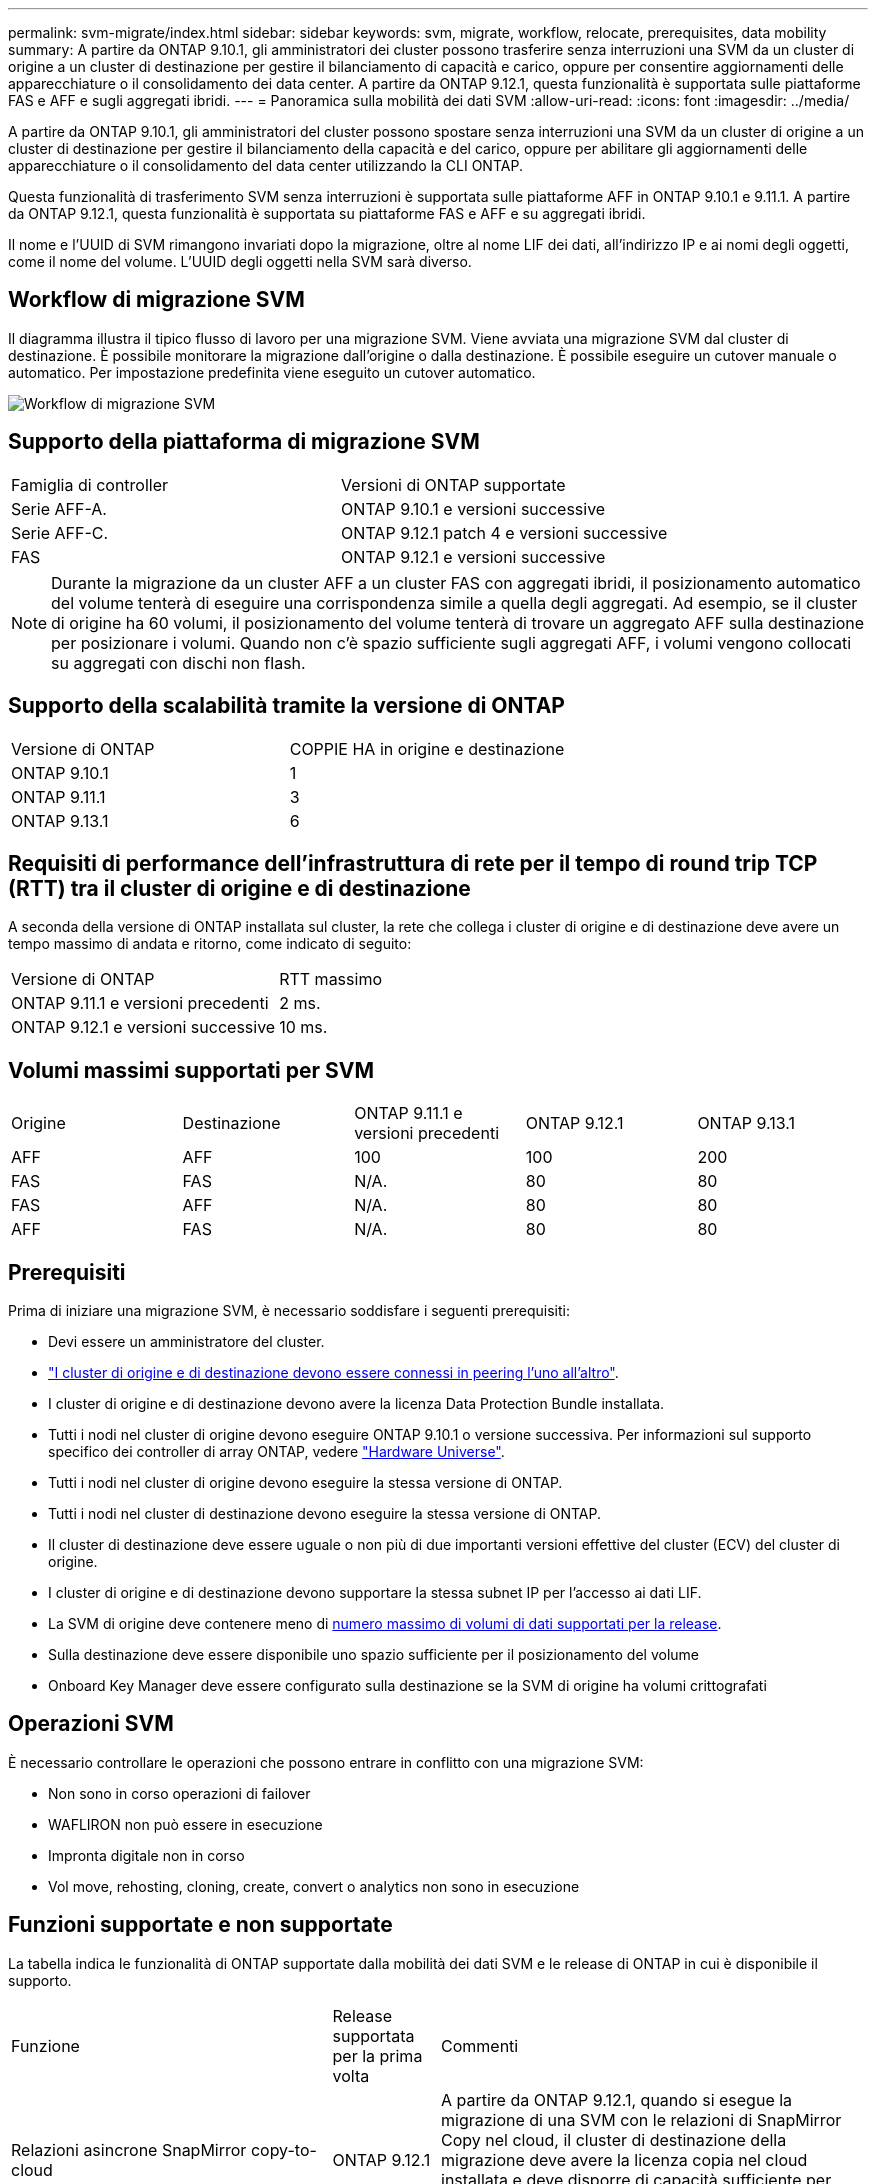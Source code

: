 ---
permalink: svm-migrate/index.html 
sidebar: sidebar 
keywords: svm, migrate, workflow, relocate, prerequisites, data mobility 
summary: A partire da ONTAP 9.10.1, gli amministratori dei cluster possono trasferire senza interruzioni una SVM da un cluster di origine a un cluster di destinazione per gestire il bilanciamento di capacità e carico, oppure per consentire aggiornamenti delle apparecchiature o il consolidamento dei data center. A partire da ONTAP 9.12.1, questa funzionalità è supportata sulle piattaforme FAS e AFF e sugli aggregati ibridi. 
---
= Panoramica sulla mobilità dei dati SVM
:allow-uri-read: 
:icons: font
:imagesdir: ../media/


[role="lead"]
A partire da ONTAP 9.10.1, gli amministratori del cluster possono spostare senza interruzioni una SVM da un cluster di origine a un cluster di destinazione per gestire il bilanciamento della capacità e del carico, oppure per abilitare gli aggiornamenti delle apparecchiature o il consolidamento del data center utilizzando la CLI ONTAP.

Questa funzionalità di trasferimento SVM senza interruzioni è supportata sulle piattaforme AFF in ONTAP 9.10.1 e 9.11.1. A partire da ONTAP 9.12.1, questa funzionalità è supportata su piattaforme FAS e AFF e su aggregati ibridi.

Il nome e l'UUID di SVM rimangono invariati dopo la migrazione, oltre al nome LIF dei dati, all'indirizzo IP e ai nomi degli oggetti, come il nome del volume. L'UUID degli oggetti nella SVM sarà diverso.



== Workflow di migrazione SVM

Il diagramma illustra il tipico flusso di lavoro per una migrazione SVM. Viene avviata una migrazione SVM dal cluster di destinazione. È possibile monitorare la migrazione dall'origine o dalla destinazione. È possibile eseguire un cutover manuale o automatico. Per impostazione predefinita viene eseguito un cutover automatico.

image::../media/workflow_svm_migrate.gif[Workflow di migrazione SVM]



== Supporto della piattaforma di migrazione SVM

[cols="1,1"]
|===


| Famiglia di controller | Versioni di ONTAP supportate 


| Serie AFF-A. | ONTAP 9.10.1 e versioni successive 


| Serie AFF-C. | ONTAP 9.12.1 patch 4 e versioni successive 


| FAS | ONTAP 9.12.1 e versioni successive 
|===

NOTE: Durante la migrazione da un cluster AFF a un cluster FAS con aggregati ibridi, il posizionamento automatico del volume tenterà di eseguire una corrispondenza simile a quella degli aggregati. Ad esempio, se il cluster di origine ha 60 volumi, il posizionamento del volume tenterà di trovare un aggregato AFF sulla destinazione per posizionare i volumi. Quando non c'è spazio sufficiente sugli aggregati AFF, i volumi vengono collocati su aggregati con dischi non flash.



== Supporto della scalabilità tramite la versione di ONTAP

[cols="1,1"]
|===


| Versione di ONTAP | COPPIE HA in origine e destinazione 


| ONTAP 9.10.1 | 1 


| ONTAP 9.11.1 | 3 


| ONTAP 9.13.1 | 6 
|===


== Requisiti di performance dell'infrastruttura di rete per il tempo di round trip TCP (RTT) tra il cluster di origine e di destinazione

A seconda della versione di ONTAP installata sul cluster, la rete che collega i cluster di origine e di destinazione deve avere un tempo massimo di andata e ritorno, come indicato di seguito:

|===


| Versione di ONTAP | RTT massimo 


| ONTAP 9.11.1 e versioni precedenti | 2 ms. 


| ONTAP 9.12.1 e versioni successive | 10 ms. 
|===


== Volumi massimi supportati per SVM

[cols="1,1,1,1,1"]
|===


| Origine | Destinazione | ONTAP 9.11.1 e versioni precedenti | ONTAP 9.12.1 | ONTAP 9.13.1 


| AFF | AFF | 100 | 100 | 200 


| FAS | FAS | N/A. | 80 | 80 


| FAS | AFF | N/A. | 80 | 80 


| AFF | FAS | N/A. | 80 | 80 
|===


== Prerequisiti

Prima di iniziare una migrazione SVM, è necessario soddisfare i seguenti prerequisiti:

* Devi essere un amministratore del cluster.
* link:https://docs.netapp.com/us-en/ontap/peering/create-cluster-relationship-93-later-task.html["I cluster di origine e di destinazione devono essere connessi in peering l'uno all'altro"^].
* I cluster di origine e di destinazione devono avere la licenza Data Protection Bundle installata.
* Tutti i nodi nel cluster di origine devono eseguire ONTAP 9.10.1 o versione successiva. Per informazioni sul supporto specifico dei controller di array ONTAP, vedere link:https://hwu.netapp.com/["Hardware Universe"^].
* Tutti i nodi nel cluster di origine devono eseguire la stessa versione di ONTAP.
* Tutti i nodi nel cluster di destinazione devono eseguire la stessa versione di ONTAP.
* Il cluster di destinazione deve essere uguale o non più di due importanti versioni effettive del cluster (ECV) del cluster di origine.
* I cluster di origine e di destinazione devono supportare la stessa subnet IP per l'accesso ai dati LIF.
* La SVM di origine deve contenere meno di xref:Maximum supported volumes per SVM[numero massimo di volumi di dati supportati per la release].
* Sulla destinazione deve essere disponibile uno spazio sufficiente per il posizionamento del volume
* Onboard Key Manager deve essere configurato sulla destinazione se la SVM di origine ha volumi crittografati




== Operazioni SVM

È necessario controllare le operazioni che possono entrare in conflitto con una migrazione SVM:

* Non sono in corso operazioni di failover
* WAFLIRON non può essere in esecuzione
* Impronta digitale non in corso
* Vol move, rehosting, cloning, create, convert o analytics non sono in esecuzione




== Funzioni supportate e non supportate

La tabella indica le funzionalità di ONTAP supportate dalla mobilità dei dati SVM e le release di ONTAP in cui è disponibile il supporto.

[cols="3,1,4"]
|===


| Funzione | Release supportata per la prima volta | Commenti 


| Relazioni asincrone SnapMirror copy-to-cloud | ONTAP 9.12.1 | A partire da ONTAP 9.12.1, quando si esegue la migrazione di una SVM con le relazioni di SnapMirror Copy nel cloud, il cluster di destinazione della migrazione deve avere la licenza copia nel cloud installata e deve disporre di capacità sufficiente per supportare lo spostamento della capacità nei volumi che vengono sottoposti a mirroring nel cloud. 


| Destinazione SnapMirror asincrona | ONTAP 9.12.1 |  


| Origine SnapMirror asincrona | ONTAP 9.11.1  a| 
* I trasferimenti possono continuare normalmente sulle relazioni di FlexVol SnapMirror durante la maggior parte della migrazione.
* Eventuali trasferimenti in corso vengono annullati durante il cutover e i nuovi trasferimenti falliscono durante il cutover e non possono essere riavviati fino al completamento della migrazione.
* I trasferimenti pianificati annullati o persi durante la migrazione non vengono avviati automaticamente al termine della migrazione.
+
[NOTE]
====
Quando viene eseguita la migrazione di un'origine SnapMirror, ONTAP non impedisce l'eliminazione del volume dopo la migrazione fino a quando non viene eseguito l'aggiornamento. Questo accade perché le informazioni relative a SnapMirror per i volumi di origine migrati di SnapMirror sono note solo dopo il primo aggiornamento dopo il completamento della migrazione.

====




| Protezione ransomware autonoma | ONTAP 9.12.1 |  


| Cloud Volumes ONTAP | Non supportato |  


| Gestore delle chiavi esterno | ONTAP 9.11.1 |  


| FabricPool | ONTAP 9.11.1  a| 
Scopri di più xref:FabricPool support[Supporto FabricPool].



| Relazioni fanout (l'origine della migrazione dispone di un volume di origine SnapMirror con più di una destinazione) | ONTAP 9.11.1 |  


| SAN FC | Non supportato |  


| Flash Pool | ONTAP 9.12.1 |  


| Volumi FlexCache | Non supportato |  


| FlexGroup | Non supportato |  


| Criteri IPsec | Non supportato |  


| LIF IPv6 | Non supportato |  


| SAN iSCI | Non supportato |  


| Replica della pianificazione del processo | ONTAP 9.11.1 | In ONTAP 9.10.1, le pianificazioni dei processi non vengono replicate durante la migrazione e devono essere create manualmente sulla destinazione. A partire da ONTAP 9.11.1, le pianificazioni dei processi utilizzate dall'origine vengono replicate automaticamente durante la migrazione. 


| Mirror per la condivisione del carico | Non supportato |  


| SVM MetroCluster | Non supportato | Sebbene la migrazione SVM non supporti la migrazione MetroCluster SVM, potrebbe essere possibile utilizzare la replica asincrona SnapMirror in link:https://www.netapp.com/media/83785-tr-4966.pdf["Migrare una SVM in una configurazione MetroCluster"]. Tenere presente che il processo descritto per la migrazione di una SVM in una configurazione MetroCluster è _non_ un metodo senza interruzioni. 


| NetApp aggregate Encryption (NAE) | Non supportato | La migrazione non è supportata da un'origine non crittografata a una destinazione crittografata. 


| Configurazioni NDMP | Non supportato |  


| NetApp Volume Encryption (NVE) | ONTAP 9.10.1 |  


| Registri di audit NFS e SMB | ONTAP 9.13.1  a| 
Prima della migrazione SVM:

* Il reindirizzamento del log di audit deve essere attivato sul cluster di destinazione.
* Il percorso di destinazione del registro di controllo dalla SVM di origine deve essere creato nel cluster di destinazione.




| NFS v3, NFS v4.1 e NFS v4.2 | ONTAP 9.10.1 |  


| NFS v4.0 | ONTAP 9.12.1 |  


| NVMe su fabric | Non supportato |  


| Onboard Key Manager (OKM) con la modalità Common Criteria attivata sul cluster di origine | Non supportato |  


| Qtree | Non supportato |  


| Quote | Non supportato |  


| S3 | Non supportato |  


| Protocollo SMB | ONTAP 9.12.1  a| 
Le migrazioni SMB sono un'interruzione e richiedono un refresh del client dopo la migrazione.



| Impostazioni SMTape | Non supportato |  


| SnapLock | Non supportato |  


| Continuità aziendale di SnapMirror | Non supportato |  


| Relazioni peer di SnapMirror SVM | ONTAP 9.12.1 |  


| Disaster recovery di SnapMirror SVM | Non supportato |  


| SnapMirror sincrono | Non supportato |  


| Copia Snapshot | ONTAP 9.10.1 |  


| LIF IP/BGP virtuali | Non supportato |  


| Virtual Storage Console 7.0 e versioni successive | Non supportato | VSC fa parte di https://docs.netapp.com/us-en/ontap-tools-vmware-vsphere/index.html["Strumenti ONTAP per appliance virtuali VMware vSphere"^] A partire da VSC 7.0. 


| Cloni di volume | Non supportato |  


| VStorage | Non supportato |  
|===


=== Supporto FabricPool

La migrazione SVM è supportata con i volumi su FabricPools per le seguenti piattaforme:

* Piattaforma Azure NetApp Files. Sono supportati tutti i criteri di tiering (solo snapshot, automatico, tutti e nessuno).
* Piattaforma on-premise. È supportato solo il criterio di tiering del volume "nessuno".




== Operazioni supportate durante la migrazione

La seguente tabella indica le operazioni di volume supportate nella SVM in migrazione in base allo stato di migrazione:

[cols="2,1,1,1"]
|===


| Funzionamento del volume 3+| Stato di migrazione SVM 


|  | *In corso* | *In pausa* | *Cutover* 


| Creare | Non consentito | Consentito | Non supportato 


| Eliminare | Non consentito | Consentito | Non supportato 


| Disable filesystem analytics. (Analisi del file | Consentito | Consentito | Non supportato 


| Abilitazione dell'analisi del file system | Non consentito | Consentito | Non supportato 


| Modificare | Consentito | Consentito | Non supportato 


| Offline/Online | Non consentito | Consentito | Non supportato 


| Spostare/eseguire nuovamente l'host | Non consentito | Consentito | Non supportato 


| Creazione/modifica qtree | Non consentito | Non consentito | Non supportato 


| Creazione/modifica quota | Non consentito | Non consentito | Non supportato 


| Rinominare | Non consentito | Consentito | Non supportato 


| Ridimensionare | Consentito | Consentito | Non supportato 


| Limitare | Non consentito | Consentito | Non supportato 


| Modifica degli attributi della copia Snapshot | Consentito | Consentito | Non supportato 


| Modifica dell'eliminazione automatica della copia Snapshot | Consentito | Consentito | Non supportato 


| Creazione della copia Snapshot | Consentito | Consentito | Non supportato 


| Eliminazione della copia Snapshot | Consentito | Consentito | Non supportato 


| Ripristinare il file dalla copia Snapshot | Consentito | Consentito | Non supportato 
|===
La seguente tabella indica le operazioni sui file supportate nella SVM in migrazione in base allo stato di migrazione:

[cols="2,1,1,1"]
|===


| Operazione sul file 3+| Stato di migrazione SVM 


|  | *In corso* | *In pausa* | *Cutover* 


| Eliminazione asincrona | Non consentito | Non consentito | Non supportato 


| Clonare create/delete/split | Consentito | Consentito | Non supportato 


| Copia modifica/distruggi | Non consentito | Non consentito | Non supportato 


| Sposta | Non consentito | Non consentito | Non supportato 


| Riservare | Consentito | Consentito | Non supportato 
|===